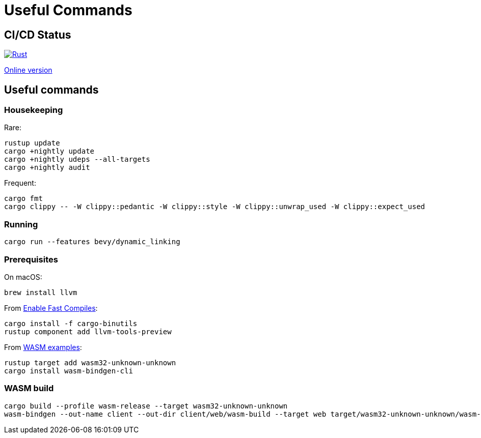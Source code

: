 = Useful Commands

== CI/CD Status

image::https://github.com/jurisk/train-simulator/actions/workflows/rust.yml/badge.svg[Rust,link=https://github.com/jurisk/train-simulator/actions/workflows/rust.yml]

https://jurisk.github.io/train-simulator-pages/[Online version]

== Useful commands

=== Housekeeping

Rare:

[source,bash]
----
rustup update
cargo +nightly update
cargo +nightly udeps --all-targets
cargo +nightly audit
----

Frequent:

[source,bash]
----
cargo fmt
cargo clippy -- -W clippy::pedantic -W clippy::style -W clippy::unwrap_used -W clippy::expect_used
----

=== Running

[source,bash]
----
cargo run --features bevy/dynamic_linking
----

=== Prerequisites

On macOS:

[source,bash]
----
brew install llvm
----

From https://bevyengine.org/learn/quick-start/getting-started/setup/#enable-fast-compiles-optional[Enable Fast Compiles]:

[source,bash]
----
cargo install -f cargo-binutils
rustup component add llvm-tools-preview
----

From https://github.com/bevyengine/bevy/tree/main/examples#wasm[WASM examples]:

[source,bash]
----
rustup target add wasm32-unknown-unknown
cargo install wasm-bindgen-cli
----

=== WASM build

[source,bash]
----
cargo build --profile wasm-release --target wasm32-unknown-unknown
wasm-bindgen --out-name client --out-dir client/web/wasm-build --target web target/wasm32-unknown-unknown/wasm-release/client.wasm
----
